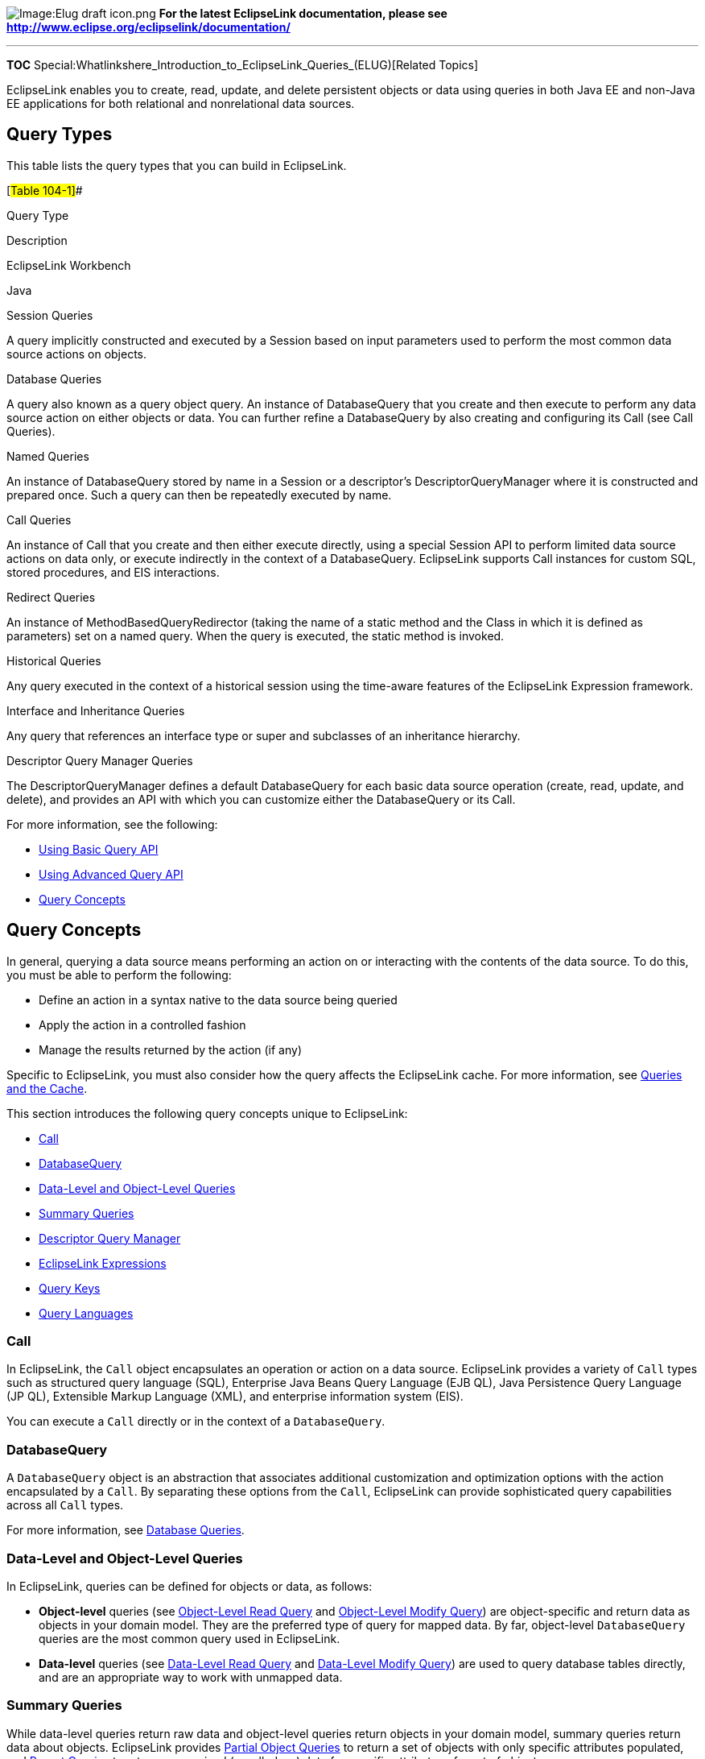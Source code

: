 image:Elug_draft_icon.png[Image:Elug draft
icon.png,title="Image:Elug draft icon.png"] *For the latest EclipseLink
documentation, please see
http://www.eclipse.org/eclipselink/documentation/*

'''''

*TOC*
Special:Whatlinkshere_Introduction_to_EclipseLink_Queries_(ELUG)[Related
Topics]

EclipseLink enables you to create, read, update, and delete persistent
objects or data using queries in both Java EE and non-Java EE
applications for both relational and nonrelational data sources.

== Query Types

This table lists the query types that you can build in EclipseLink.

[#Table 104-1]##

Query Type

Description

EclipseLink Workbench

Java

Session Queries

A query implicitly constructed and executed by a Session based on input
parameters used to perform the most common data source actions on
objects.

Database Queries

A query also known as a query object query. An instance of DatabaseQuery
that you create and then execute to perform any data source action on
either objects or data. You can further refine a DatabaseQuery by also
creating and configuring its Call (see Call Queries).

Named Queries

An instance of DatabaseQuery stored by name in a Session or a
descriptor’s DescriptorQueryManager where it is constructed and prepared
once. Such a query can then be repeatedly executed by name.

Call Queries

An instance of Call that you create and then either execute directly,
using a special Session API to perform limited data source actions on
data only, or execute indirectly in the context of a DatabaseQuery.
EclipseLink supports Call instances for custom SQL, stored procedures,
and EIS interactions.

Redirect Queries

An instance of MethodBasedQueryRedirector (taking the name of a static
method and the Class in which it is defined as parameters) set on a
named query. When the query is executed, the static method is invoked.

Historical Queries

Any query executed in the context of a historical session using the
time-aware features of the EclipseLink Expression framework.

Interface and Inheritance Queries

Any query that references an interface type or super and subclasses of
an inheritance hierarchy.

Descriptor Query Manager Queries

The DescriptorQueryManager defines a default DatabaseQuery for each
basic data source operation (create, read, update, and delete), and
provides an API with which you can customize either the DatabaseQuery or
its Call.

For more information, see the following:

* link:Using%20Basic%20Query%20API%20(ELUG)[Using Basic Query API]
* link:Using%20Advanced%20Query%20API%20(ELUG)[Using Advanced Query API]
* link:#Query_Concepts[Query Concepts]

== Query Concepts

In general, querying a data source means performing an action on or
interacting with the contents of the data source. To do this, you must
be able to perform the following:

* Define an action in a syntax native to the data source being queried
* Apply the action in a controlled fashion
* Manage the results returned by the action (if any)

Specific to EclipseLink, you must also consider how the query affects
the EclipseLink cache. For more information, see
link:#Queries_and_the_Cache[Queries and the Cache].

This section introduces the following query concepts unique to
EclipseLink:

* link:#Call[Call]
* link:#DatabaseQuery[DatabaseQuery]
* link:#Data-Level_and_Object-Level_Queries[Data-Level and Object-Level
Queries]
* link:#Summary_Queries[Summary Queries]
* link:#Descriptor_Query_Manager[Descriptor Query Manager]
* link:#EclipseLink_Expressions[EclipseLink Expressions]
* link:#Query_Keys[Query Keys]
* link:#Query_Languages[Query Languages]

=== Call

In EclipseLink, the `+Call+` object encapsulates an operation or action
on a data source. EclipseLink provides a variety of `+Call+` types such
as structured query language (SQL), Enterprise Java Beans Query Language
(EJB QL), Java Persistence Query Language (JP QL), Extensible Markup
Language (XML), and enterprise information system (EIS).

You can execute a `+Call+` directly or in the context of a
`+DatabaseQuery+`.

=== DatabaseQuery

A `+DatabaseQuery+` object is an abstraction that associates additional
customization and optimization options with the action encapsulated by a
`+Call+`. By separating these options from the `+Call+`, EclipseLink can
provide sophisticated query capabilities across all `+Call+` types.

For more information, see link:#Database_Queries[Database Queries].

=== Data-Level and Object-Level Queries

In EclipseLink, queries can be defined for objects or data, as follows:

* *Object-level* queries (see link:#Object-Level_Read_Query[Object-Level
Read Query] and link:#Object-Level_Modify_Query[Object-Level Modify
Query]) are object-specific and return data as objects in your domain
model. They are the preferred type of query for mapped data. By far,
object-level `+DatabaseQuery+` queries are the most common query used in
EclipseLink.
* *Data-level* queries (see link:#Data-Level_Read_Query[Data-Level Read
Query] and link:#Data-Level_Modify_Query[Data-Level Modify Query]) are
used to query database tables directly, and are an appropriate way to
work with unmapped data.

=== Summary Queries

While data-level queries return raw data and object-level queries return
objects in your domain model, summary queries return data about objects.
EclipseLink provides link:#Partial_Object_Queries[Partial Object
Queries] to return a set of objects with only specific attributes
populated, and link:#Report_Query[Report Queries] to return summarized
(or rolled-up) data for specific attributes of a set of objects.

=== Descriptor Query Manager

In addition to storing named queries applicable to a particular class
(see link:#Named_Queries[Named Queries]), you can also use the
`+DescriptorQueryManager+` to override the default action that
EclipseLink defines for common data source operations. For more
information, see link:#Descriptor_Query_Manager_Queries[Descriptor Query
Manager Queries].

=== EclipseLink Expressions

EclipseLink expressions let you specify query search criteria based on
your domain object model. When you execute the query, EclipseLink
translates these search criteria into the appropriate query language for
your platform.

EclipseLink provides the following two public classes to support
expressions:

* The `+Expression+` class represents an expression that can be anything
from a simple constant to a complex clause with boolean logic. You can
manipulate, group, and integrate expressions.
* The `+ExpressionBuilder+` class is the factory for constructing new
expressions.

You can specify a selection criterion as an `+Expression+` with
`+DatabaseQuery+` method `+setSelectionCriteria+` (see
link:#Database_Queries[Database Queries]), and in a finder that takes an
`+Expression+` (see link:#Expression_Finders[Expression Finders]).

For more information about using EclipseLink expressions, see
link:Introduction%20to%20EclipseLink%20Expressions%20(ELUG)[Introduction
to EclipseLink Expressions].

=== Query Keys

A query key is a schema-independent alias for a database field name.
Using a query key, you can refer to a field using a schema-independent
alias. In relational projects only, EclipseLink automatically creates
query keys for all mapped attributes. The name of the query key is the
name of the class attribute specified in your object model.

You can configure query keys in a
link:Configuring%20a%20Descriptor%20(ELUG)#Configuring_Query_Keys[class
descriptor] or
link:Configuring%20a%20Descriptor%20(ELUG)#Configuring_Interface_Query_Keys[interface
descriptor].

You can use query keys
link:Introduction%20to%20EclipseLink%20Expressions%20(ELUG)#Query_Keys_and_Expressions[in
expressions] and to query
link:Using%20Advanced%20Query%20API%20(ELUG)#Using_Queries_on_Variable_One-to-One_Mappings[variable
one-to-one mappings].

=== Query Languages

Using EclipseLink, you can express a query using any of the following
query languages:

* link:#SQL_Queries[SQL Queries]
* link:#JP_QL_Queries[JP QL Queries]
* link:#XML_Queries[XML Queries]
* link:#EIS_Interactions[EIS Interactions]
* link:#Query-by-Example[Query-by-Example]
* link:Introduction%20to%20EclipseLink%20Expressions%20(ELUG)[Expressions]

In most cases, you can compose a query directly in a given query
language or, preferably, you can construct a `+DatabaseQuery+` with an
appropriate `+Call+` and specify selection criteria using an EclipseLink
`+Expression+`. Although composing a query directly in SQL appears to be
the simplest approach (and for simple operations or operations on
unmapped data, it is), using the `+DatabaseQuery+` approach offers the
compelling advantage of confining your query to your domain object model
and avoiding dependence on data source schema implementation details.

We recommend that you compose your queries using JP QL or
`+Expression+`.

==== SQL Queries

SQL is the most common query language for applications that use a
relational database data source.

You can execute custom SQL directly using `+Session+` methods
`+executeSelectingCall+` and `+executeNonSelectingCall+`, or you can
construct a `+DatabaseQuery+` with an appropriate `+Call+`.

EclipseLink provides a variety of link:#SQL_Calls[SQL `+Call+` objects]
for use with stored procedures and, with Oracle Databases, stored
functions.

EclipseLink also supports PL/SQL call for Oracle stored procedures with
PL/SQL data types. For more information, see
link:Using%20Basic%20Query%20API%20(ELUG)#Using%20a%20StoredProcedureCall[Using
a StoredProcedureCall].

==== JP QL Queries

See
link:Developing%20Applications%20Using%20EclipseLink%20JPA%20(ELUG)[What
You May Need to Know About Querying with Java Persistence Query
Language] for more information.

==== XML Queries

You can use EclipseLink XML to query XML data stored in an Oracle
Database XMLType field. For more information, see
link:Introduction%20to%20Relational%20Mappings%20(ELUG)#CHDFIFEF[Direct-to-XMLType
Mapping] and
link:Introduction%20to%20EclipseLink%20Expressions%20(ELUG)#CJADHIHG[XMLType
Functions].

==== EIS Interactions

When you execute an EclipseLink query using an
link:#Enterprise_Information_System_(EIS)_Interactions[EIS `+Call+`],
EclipseLink converts your selection criteria into an XML format
appropriate for your JCA adapter.

If supported by your JCA adapter, you can use the XQuery language by
executing an link:#XQueryInteraction[XQueryInteraction] either directly
or in the context of a `+DatabaseQuery+`.

==== Query-by-Example

Query-by-example is a simple and intuitive way to express a query. To
specify a query-by-example, provide a sample instance of the persistent
object to query, and set appropriate values on only the data members on
which you wish to query.

You can use a constructor with a reference class argument to create a
sample instance or example object. Alternatively, you can use a
combination of any other type of constructor and a `+setReferenceClass+`
method of your query object. If you fail to specify the reference class,
a `+QueryException+` will be thrown.

Query-by-example lets you query for an object based on any attribute
that uses a direct mapping or a one-to-one relationship (including those
with nesting).

[width="100%",cols="<100%",]
|===
|*Note*: Query-by-example does not support any other relationship
mapping types.
|===

Set only the attributes on which you base the query; set all other
attributes to `+null+`. By default, EclipseLink ignores attributes in
the sample instance that contain `+null+`, zero (0), empty strings, and
`+FALSE+`. You can modify this list of values (and define other query by
example options) by specifying
link:Using%20Basic%20Query%20API%20(ELUG)#Defining_a_QueryByExamplePolicy[a
`+QueryByExamplePolicy+`].

Query-by-example uses the `+AND+` operator to tie the attribute
comparisons together. By default, attribute values in the sample
instance are compared against corresponding values of candidate objects
using `+EQUALS+` operator. You can modify this behaviour using the
`+QueryByExamplePolicy+`.

Both `+ReadAllQuery+` and `+ReadObjectQuery+` provide a
`+setExampleObject+` method and `+setQueryByExamplePolicy+` method that
you can use to specify selection criteria based on an example object
instance.

For more information and examples, see
link:Using%20Basic%20Query%20API%20(ELUG)#Reading_Objects_Using_Query-By-Example[Reading
Objects Using Query-By-Example].

== Building Queries

You can build queries using Workbench or Java, using the EclipseLink
API.

Some queries are implicitly constructed for you based on passed in
arguments and executed in one step (for example, session queries, as
described in link:#Session_Queries[Session Queries]) and others you
explicitly create, configure, and then execute (for example,
link:#Database_Queries[Database Queries]).

For more information, see the following:

* link:Using%20Basic%20Query%20API%20(ELUG)[Using Basic Query API]
* link:Using%20Advanced%20Query%20API%20(ELUG)[Using Advanced Query API]

== Executing Queries

In EclipseLink, you execute most queries using the `+Session+` API
summarized in the link:#Table_104-2[Session Methods for Executing a
Query] table.

[#Table 104-2]## *_Session Methods for Executing a Query_*

Query Type

Session Method

Advantages and Disadvantages

Session Queries

readObjectreadAllObjects writeObject writeAllObjects deleteObject
deleteAllObjects insertObject updateObject

Advantages: the most convenient way to perform common data source
operations on objects.

Disadvantages: less control over query execution and results; less
efficient for frequently executed queries.

Database Queries Named Queries Redirect Queries

executeQuery

Advantages: greatest configuration and execution flexibility; can take
advantage of named queries for efficiency.

Disadvantages: you must explicitly create and configure DatabaseQuery
and possibly Call objects.

Call Queries

executeSelectingCall executeNonSelectingCall

Advantages: convenient way to directly apply an action to unmapped data.

Disadvantages: least control over query execution and results; your
application must do more work to handle raw data results.

Note: We recommend that you perform all data source operations using a
unit of work: doing so is the most efficient way to manage transactions,
concurrency, and referential constraints. For more information, see
Introduction to EclipseLink Transactions.

Alternatively, you can execute queries outside of a unit of work using a
session API directly, but doing so places greater responsibility on your
application to manage transactions, concurrency, and referential
constraints.

EclipseLink executes `+DescriptorQueryManager+` queries when you execute
a session query. For more information, see
link:#Descriptor_Query_Manager_Queries[Descriptor Query Manager
Queries].

[width="100%",cols="<100%",]
|===
|*WARNING:* Allowing an unverified SQL string to be passed into methods
(for example:
`+setSQLString(String sql), readAllObjects(Class class, String sql)+`
methods) makes your application vulnerable to SQL injection attacks.
|===

For more information, see the following:

* link:Using%20Basic%20Query%20API%20(ELUG)[Using Basic Query API]
* link:Using%20Advanced%20Query%20API%20(ELUG)[Using Advanced Query API]

== Handling Query Results

EclipseLink queries generally return Java objects as their result set.
EclipseLink queries can return any of the following:

* Entire objects, with all attributes populated and the object reflected
in the cache.
* link:#Collection_Query_Results[Collections of objects].
* Partial objects, with only the attributes you specify populated and
without the object reflected in the cache (see
link:#Report_Query_Results[Report Query Results]).
* link:#Stream_and_Cursor_Query_Results[Streams of objects].
* Collections of records.
* Report summaries.

=== Collection Query Results

A collection is a group of Java objects contained by an instance of
`+Collection+` or `+Map+`

By default, queries that return more than one object return their
results in a `+Vector+`.

You can configure EclipseLink to return query results in any concrete
instance of `+Collection+` or `+Map+`.

Collection results are supported by all EclipseLink query types.

For information and examples on how to configure and handle collection
query results, see link:Using%20Basic%20Query%20API%20(ELUG)[Handling
Collection Query Results].

=== Report Query Results

A `+ReportQuery+` (a type of partial object query) returns summary data
for selected objects using the database reporting functions and features
supported by your platform. Although the report query returns data (not
objects), it does enable you to query the returned data and specify it
at the object level.

By default, a `+ReportQuery+` returns a collection (see
link:#Collection_Query_Results[Collection Query Results]) of
`+ReportQueryResult+` objects, one collection per database row returned.
You can use the `+ReportQuery+` API to configure how a `+ReportQuery+`
returns its results. For more information see
link:Using%20Basic%20Query%20API%20(ELUG)[Handling Report Query
Results].

For more information, see the following:

* link:#Report_Query[Report Query]
* link:Using%20Basic%20Query%20API%20(ELUG)#Handling_Report_Query_Results[Handling
Report Query Results]
* link:#Partial_Object_Queries[Partial Object Queries].

=== Stream and Cursor Query Results

A stream is a view of a collection, which can be a file, a device, or a
`+Vector+`. A stream provides access to the collection, one element at a
time in sequence. This makes it possible to implement stream classes in
which the stream does not contain all the objects of a collection at the
same time.

Large result sets can be resource-intensive to collect and process. To
improve performance and give the client more control over the returned
results, configure EclipseLink queries to use a cursor or stream.

Cursors & streams are supported by all subclasses of `+DataReadQuery+`
and `+ReadAllQuery+`.

For more information, see
link:Using%20Advanced%20Query%20API%20(ELUG)#Handling_Cursor_and_Stream_Query_Results[Handling
Cursor and Stream Query Results].

== Session Queries

Sessions provide query methods that lets you perform the object
operations listed in the following table.

[#Table 104-3]## *_Session Object Query Summary_*

Session Type

Create

Read

Update

Delete

UnitOfWork

registerObject

readObject readAllObjects

NA

deleteObject deleteAllObjects

Server

NA

NA

NA

NA

ClientSession

NA

readObject readAllObjects

NA

NA

DatabaseSession

insertObject

readObject readAllObjects

updateObject writeObject writeAllObjects

deleteObject deleteAllObjects

[width="100%",cols="<100%",]
|===
|*Note*: We recommend that you perform all data source operations using
a unit of work: doing so is the most efficient way to manage
transactions, concurrency, and referential constraints. For more
information, see
link:Introduction%20to%20EclipseLink%20Transactions_(ELUG)[Introduction
to EclipseLink Transactions].
|===

These methods implicitly construct and execute a `+DatabaseQuery+` based
on any of the following input parameters and return `+Object+` or
`+Object+` collection:

* Reference `+Class+` (the `+Class+` of objects that the query accesses)
* Reference `+Class+` and `+Call+`
* Reference `+Class+` and `+Expression+`
* Example object with primary key set

These methods are a convenient way to perform the most common data
source operations on objects.

[width="100%",cols="<100%",]
|===
|*WARNING:* Allowing an unverified SQL string to be passed into these
methods makes your application vulnerable to SQL injection attacks.
|===

To access all configurable options to further refine and optimize a
query, consider using a corresponding `+DatabaseQuery+` directly. For
more information, see link:#Database_Queries[Database Queries].

For more information, see
link:Using%20Basic%20Query%20API%20(ELUG)#Using_Session_Queries[Using
Session Queries].

=== Read-Object Session Queries

Read-object queries return the first instance of an `+Object+` that
matches the specified selection criteria, and read-all object queries
return all such instances.

You can also pass in a domain `+Object+` with its primary key set and
EclipseLink will construct and execute a read-object query to select
that object. This is one form of
link:#Query-by-Example[Query-by-Example].

For more information, see link:Using%20Basic%20Query%20API%20(ELUG)[How
to Read Objects with a Session Query].

=== Create, Update, and Delete Object Session Queries

We recommend that you create and update objects using a unit of work:
doing so is the most efficient way to manage transactions, concurrency,
and referential constraints. For more information, see
link:Introduction_to_EclipseLink_Transactions_(ELUG)[Introduction to
EclipseLink Transactions].

However, you can also create and update objects using a session query.
These session queries are a convenient way to modify objects directly on
the database when you manage simple, nonbusiness object data that has no
relationships (for example, user preferences).

If you know an object is new, you can use an `+insertObject+` method to
avoid having EclipseLink perform an existence check. If you do not know
if an object is new, use the `+updateObject+`, `+writeObject+`, or
`+writeAllObject+` methods: EclipseLink performs an existence check if
necessary.

When you execute a write session query, it writes both the object and
its privately owned parts to the database. To manage this behavior, use
a corresponding `+DatabaseQuery+` (see
link:#Object-Level_Modify_Queries_and_Privately_Owned_Parts[Object-Level
Modify Queries and Privately Owned Parts]).

Using the `+Session+` method `+deleteObject+`, you can delete a specific
object. Using the Session method `+deleteAllObjects+`, you can delete a
collection of objects. Each specified object and all its privately owned
parts are deleted. In the case of `+deleteAllObjects+`, all deletions
are performed within a single transaction.

For more information, see link:Using%20Basic%20Query%20API%20(ELUG)[How
to Create&#44; Update&#44; and Delete Objects with a Session Query].

== Database Queries

All session types provide an `+executeQuery+` method that takes any of
the following types of `+DatabaseQuery+`:

* link:#Object-Level_Read_Query[Object-Level Read Query]
* link:#Data-Level_Read_Query[Data-Level Read Query]
* link:#Object-Level_Modify_Query[Object-Level Modify Query]
* link:#Data-Level_Modify_Query[Data-Level Modify Query]
* link:#Report_Query[Report Query]

Using `+DatabaseQuery+` method `+setCall+`, you can define your own
`+Call+` to accommodate a variety of data source options such as SQL
(including stored procedures and stored functions), EJB QL queries, and
EIS interactions. For more information, see link:#Call_Queries[Call
Queries].

Using `+DatabaseQuery+` method `+setSelectionCriteria+`, you can specify
your selection criteria using an EclipseLink `+Expression+`. For more
information, see link:#EclipseLink_Expressions[EclipseLink Expressions].

For more information, see
link:Using%20Basic%20Query%20API%20(ELUG)#Using_DatabaseQuery_Queries[Using
DatabaseQuery Queries].

=== Object-Level Read Query

Using an `+ObjectLevelReadQuery+`, you can query your data source and
return `+Object+` instances that match the specified selection criteria.
This section describes the following:

* link:#ReadObjectQuery[ReadObjectQuery]
* link:#ReadAllQuery[ReadAllQuery]
* link:#Partial_Object_Queries[Partial Object Queries]
* link:#Read-Only_Query[Read-Only Query]
* link:#Join_Reading_and_Object-Level_Read_Queries[Join Reading and
Object-Level Read Queries]
* link:#Fetch_Groups_and_Object-Level_Read_Queries[Fetch Groups and
Object-Level Read Queries]

For more information, see
link:Using%20Basic%20Query%20API%20(ELUG)#How_to_Read_Objects_Using_a_DatabaseQuery[How
to Read Objects Using a DatabaseQuery].

==== ReadObjectQuery

Using a `+ReadObjectQuery+`, you can query your data source and return
the first object that matches the specified selection criteria.

==== ReadAllQuery

Using a `+ReadAllQuery+`, you can query your data source and return a
`+Collection+` of all the objects that match the specified selection
criteria.

==== Partial Object Queries

By default, an `+ObjectLevelReadQuery+` returns all attributes of the
objects read.

If you require only certain attributes from selected objects, you can
create a partial object query by using `+ObjectLevelReadQuery+` method
`+addPartialAttributes+`. Using this method, you can improve query
performance by making EclipseLink return objects with only specified
attributes populated.

Applications frequently use partial object queries to compile a list for
further selection. For example, a query to find the names and addresses
of all employees over the age of 40 returns a list of data (the names
and addresses) that partially represents objects (the employees). A
common next step is to present this list so the user can select the
required object or objects from the list. Later retrieval of a complete
object is simplified because EclipseLink always includes the primary key
attribute (even if you do not add it as a partial attribute.

Consider the following when you use partial object queries:

* You cannot edit or cache partial objects.
* Unspecified attributes will be left `+null+`.
* You cannot have two partial attributes of the same type.
* You cannot add a partial attribute which is of the same type as the
class being queried.

If you require only summary information for certain attributes from
selected objects, it is more efficient to use a
link:#Report_Query[Report Query].

For more information, see
link:Using%20Basic%20Query%20API%20(ELUG)#Reading_Objects_Using_Partial_Object_Queries[Reading
Objects Using Partial Object Queries].

==== Read-Only Query

In cases where you know that data is read-only, you can improve
performance by specifying a query as read-only: this tells EclipseLink
that any object returned by the query is immutable.

For more information, see the following:

* link:Configuring%20a%20Descriptor%20(ELUG)#Configuring_Read-Only_Descriptors[Configuring
Read-Only Descriptors]
* link:Using%20Advanced%20Query%20API%20(ELUG)#Using_Read-Only_Queries[Using
Read-Only Queries]
* link:Optimizing%20the%20EclipseLink%20Application%20(ELUG)#How_to_Use_Read-Only_Queries_for_Optimization[How
to Use Read-Only Queries for Optimization]

==== Join Reading and Object-Level Read Queries

Join reading is a query optimization feature that allows a single query
for a class to return the data to build the instances of that class and
its related objects. Use this feature to improve query performance by
reducing database access. By default, relationships are not join-read:
each relationship is fetched separately when accessed if you are using
indirection (lazy loading) or as a separate database query if you are
not using indirection. For more information, see
link:Introduction%20to%20Mappings%20(ELUG)[Indirection (Lazy Loading)].

You can use join reading with `+ReadObjectQuery+` and `+ReadAllQuery+`
to join the mapped relationships that the link:#Table_104-4[Join Reading
by Mapping Type] table lists. Join reading is not currently supported
for any other relationship mappings.

[#Table 104-4]## *_Join Reading by Mapping Type_*

Query

Mapping Type

ReadObjectQuery

One-to-One Mapping

One-to-Many Mapping

ReadAllQuery

Many-to-Many Mapping

Direct Collection Mapping

Direct Map Mapping

Aggregate Collection Mapping

Join reading can specify multiple and nested relationships to be joined.
Nested joins are expressed through using expressions (see
link:Introduction%20to%20EclipseLink%20Expressions%20(ELUG)[Expressions
for Joining and Complex Relationships]).

Outer joins can also be used with join reading through using the
expression outer join API. If an outer join is not used, objects with
missing one-to-one relationships or empty one-to-many relationships will
be filtered from the result set. You can also configure an object-level
read query to allow inherited subclasses to be outer-joined to avoid the
cost of a single query per class. You can also specify inner or outer
joins using the `+useInnerJoinFetch+` or `+useOuterJoinFetch+` method of
any of the mappings listed in the link:#Table_104-4[Join Reading by
Mapping Type] table.

You can use join reading with custom SQL or stored procedures, but the
query must ensure that all of the required data to build all of the
join-read objects is returned. If the result set includes the same
tables or fields, they must be returned in the same table order as
EclipseLink would have generated.

For more information, see
link:Using%20Basic%20Query%20API%20(ELUG)[Using Join Reading with
ObjectLevelReadQuery].

===== Avoiding Join-Reading Duplicate Data

Join reading can result in returning duplicate data if a one-to-many or
a shared one-to-one relationship is joined. Although EclipseLink
correctly filters the duplicate results from the object result, the
duplicate data still must be fetched from the database and can degrade
performance, especially if multiple one-to-many relationships are
joined. In general, batch reading can be used as a better alternative to
join reading, as it does not require fetching duplicate data.

We recommend that you use one-to-many joining with caution, because it
does not scale well in many situations.

Because the main cost of a `+ReadObjectQuery+` is SQL execution, the
performance of a one-to-many join in this case is usually better than a
query without joining.

However, because the main cost of a `+ReadAllObjectQuery+` is
row-fetching, which the duplicate data of a join increases, the
performance of a one-to-many join in this case is less efficient than
batch reading in many scenarios (even though one-to-many joining is more
efficient than reading the objects one-by-one).

This is mainly due to the fact that a one-to-many join reads in
duplicate data: the data for each source object will be duplicated for
each target object. Depending on the size of the one-to-many
relationship and the size of the source object’s row, this can become
very inefficient, especially if the source object has a Large Object
(LOB).

If you use multiple or nested one-to-many joins in the same query, the
problem is compounded: the source object’s row is duplicated _n*m_
times, and each target object _n_ and _m_ times respectively. This can
become a major performance issue.

To handle empty collections, you must use outer joins, so the queries
can easily become very database intensive. Batch reading has the
advantage of only returning the required data, and does not require
outer joins.

We recommend that you use batch reading to optimize querying
relationships in read-all applications.

For more information, see the following:

* link:Optimizing%20the%20EclipseLink%20Application%20(ELUG)[How to Use
Batch and Join Reading for Optimization]
* link:Optimizing%20the%20EclipseLink%20Application%20(ELUG)[Reading
Case 2: Batch Reading Objects]

==== Fetch Groups and Object-Level Read Queries

You can use a fetch group with a `+ReadObjectQuery+` or
`+ReadAllQuery+`. When you execute the query, EclipseLink retrieves only
the attributes in the fetch group. EclipseLink automatically executes a
query to fetch all the attributes excluded from this subset when and if
you call a getter method on any one of the excluded attributes.

For more information, see the following:

* link:Introduction%20to%20Descriptors%20(ELUG)[Fetch Groups]
* link:Using%20Advanced%20Query%20API%20(ELUG)[Using Queries with Fetch
Groups]

=== Data-Level Read Query

Using a `+DataLevelReadQuery+`, you can query your data source and
return `+Object+` instances that match the specified selection criteria.
This section describes the following:

* link:#DataReadQuery[DataReadQuery]
* link:#DirectReadQuery[DirectReadQuery]
* link:#ValueReadQuery[ValueReadQuery]

For more information, see link:Using%20Basic%20Query%20API%20(ELUG)[How
to Read Data with a DatabaseQuery].

[width="100%",cols="<100%",]
|===
|*WARNING:* Allowing an unverified SQL string to be passed into
constructors of such objects as `+DataReadQuery+`, `+DirectReadQuery+`
and `+ValueReadQuery+` makes your application vulnerable to SQL
injection attacks.
|===

==== DataReadQuery

Use a `+DataReadQuery+` to execute a selecting SQL string that returns a
`+Collection+` of the `+Record+` objects representing the result set.

==== DirectReadQuery

Use a `+DirectReadQuery+` to read a single column of data (that is, one
field) that returns a `+Collection+` of values representing the result
set.

==== ValueReadQuery

Use a `+ValueReadQuery+` to read a single data value (that is, one
field). A single data value is returned, or null if no rows are
returned.

=== Object-Level Modify Query

With an `+ObjectLevelModifyQuery+`, you can query your data source to
create, update, and delete objects, using the following:

* link:#WriteObjectQuery[WriteObjectQuery]
* link:#UpdateObjectQuery[UpdateObjectQuery]
* link:#InsertObjectQuery[InsertObjectQuery]
* link:#DeleteObjectQuery[DeleteObjectQuery]
* link:#UpdateAllQuery[UpdateAllQuery]
* link:#DeleteAllQuery[DeleteAllQuery]
* link:#Object-Level_Modify_Queries_and_Privately_Owned_Parts[Object-Level
Modify Queries and Privately Owned Parts]

For more information, see link:Using%20Basic%20Query%20API%20(ELUG)[How
to Create&#44; Update&#44; and Delete Objects with a DatabaseQuery].

[width="100%",cols="<100%",]
|===
|*Note:* We recommend that you create and update objects using an
EclipseLink `+UnitOfWork+`: doing so is the most efficient way to manage
transactions, concurrency, and referential constraints. For more
information, see
link:Introduction%20to%20EclipseLink%20Transactions_(ELUG)[Introduction
to EclipseLink Transactions].
|===

==== WriteObjectQuery

If you do not know whether or not an object is new, use a
`+WriteObjectQuery+`: EclipseLink performs an existence check if
necessary to determine whether to perform an insert or an update.

If you do know whether or not an object exists, you can avoid the
existence check by using an link:#UpdateObjectQuery[UpdateObjectQuery]
or link:#InsertObjectQuery[InsertObjectQuery].

==== UpdateObjectQuery

If you know that the object you want to modify exists, use an
`+UpdateObjectQuery+` to avoid having EclipseLink perform an existence
check.

==== InsertObjectQuery

If you know an object is new, you can use an `+InsertObjectQuery+` to
avoid having EclipseLink perform an existence check.

==== DeleteObjectQuery

To delete a specific object, construct a `+DeleteObjectQuery+` with a
single specific object as an argument.

==== UpdateAllQuery

The `+UpdateAllQuery+` allows you to take an expression and update a set
of objects (at the object level) without loading the objects into
memory. You can updated to either a specific or relative value. For
example, you can set the value to 5 or to increase by 5 percent.

For more information, see link:Using%20Basic%20Query%20API%20(ELUG)[How
to Create&#44; Update&#44; and Delete Objects with a DatabaseQuery].

==== DeleteAllQuery

To delete multiple objects, construct a `+DeleteAllQuery+` and use its
`+setObjects+` method to configure the collection of specific objects to
delete. Use the `+DeleteAllQuery+` method `+setReferenceClass+` to
configure the reference class of the objects to delete. Each specified
object is deleted, but its privately owned parts are not.

In the case of a `+DeleteAllQuery+`, all deletions are performed within
a single transaction.

For more information, see
link:Using%20Basic%20Query%20API%20(ELUG)[Using DeleteAll Queries].

==== Object-Level Modify Queries and Privately Owned Parts

When you execute a create or update object `+DatabaseQuery+`, it writes
both the object and its privately owned parts to the database by
default. To create a query that does not update privately owned parts,
use the `+DatabaseQuery+` method `+dontCascadeParts+`. Use this method
to do the following:

* Increase performance when you know that only the object’s direct
attributes have changed.
* Manually resolve referential integrity dependencies when you write
large groups of new, independent objects.

[width="100%",cols="<100%",]
|===
|*Note*: Because the unit of work resolves referential integrity
internally, this method is not required if you use the unit of work to
write to the data source. For more information, see
link:Introduction%20to%20EclipseLink%20Transactions_(ELUG)[Introduction
to EclipseLink Transactions].
|===

=== Data-Level Modify Query

Using a `+DataModifyQuery+`, you can query your data source to execute a
nonselecting SQL statement. It is equivalent to `+Session+` method
`+executeNonSelectingCall+`.

For more information, see link:Using%20Basic%20Query%20API%20(ELUG)[How
to Update Data with a DatabaseQuery].

=== Report Query

If you want to summarize (or roll up) certain attributes of a set of
objects, you can use a `+ReportQuery+`.

A `+ReportQuery+` returns summary data from a set of objects and their
related objects. That is, it returns data about objects. It can also
return multiple objects. A `+ReportQuery+` lets you you query and
specify the data at the object level. To build a report query, you
specify the search criteria, the data you require about the objects, and
how that data should be summarized.

For example, you can create a report query to compute the average age of
all employees in your company. The report query is not interested in the
specific objects (the employees), but rather, summary information about
them (their average age).

A `+ReportQuery+` lets you do the following:

* Specify a subset of the object’s attributes and its related object’s
attributes, which allows you to query for lightweight information.
* Build complex object-level expressions for the selection criteria and
ordering criteria.
* Use data source aggregation functions (supported by your platform),
such as `+SUM+`, `+MIN+`, `+MAX+`, `+AVG+`, and `+COUNT+`.
* Use expressions to group data.
* Request primary key attributes with each `+ReportQueryResult+`. This
makes it easy to request the real object from a lightweight result.

A `+ReportQuery+` is the most efficient form of
link:#Partial_Object_Queries[Partial Object Queries], because it takes
advantage of the reporting capabilities of your data source (if
available). We recommend that you use `+ReportQuery+` to do partial
object queries.

The `+ReportQuery+` API returns a collection of `+ReportQueryResult+`
objects, similar in structure and behavior to a `+Record+` or a `+Map+`.
For more information, see link:#Report_Query_Results[Report Query
Results].

For more information, see the following:

* link:Optimizing%20the%20EclipseLink%20Application%20(ELUG)[Reading
Case 1: Displaying Names in a List]
* link:Using%20Basic%20Query%20API%20(ELUG)[Reading Objects Using Report
Queries]
* link:Configuring%20a%20Descriptor%20(ELUG)[Configuring Named Queries
at the Descriptor Level]

== Named Queries

When you use a session query method like `+readAllObjects+` (see
link:#Session_Queries[Session Queries]), EclipseLink creates a
corresponding `+ReadAllQuery+`, which builds other objects it needs to
perform its task. When EclipseLink finishes execution of the
`+readAllObjects+` method, these objects are discarded. Each time you
call this session method, EclipseLink creates these related objects
again, uses them once, and then discards them.

Alternatively, you can create a `+DatabaseQuery+` (see
link:#Database_Queries[Database Queries]) and store it by name at the
descriptor-level (see
link:Configuring%20a%20Descriptor%20(ELUG)[Configuring Named Queries at
the Descriptor Level]) or session-level (see
link:Configuring%20a%20Session%20(ELUG)[Configuring Named Queries at the
Session Level]).

EclipseLink prepares a named query once, and it (and all its associated
supporting objects) can be efficiently reused thereafter making a named
query well suited for frequently executed operations.

Using the `+Session+` API (see
link:Using%20Basic%20Query%20API%20(ELUG)[Using Named Queries]), you can
execute these queries by name, passing in any required arguments.

*When to Use Named Queries*

For a reasonably complex query that you execute frequently, you should
consider making the query a named query.

If a query is global to a project,
link:Configuring%20a%20Session%20(ELUG)#Configuring_Named_Queries_at_the_Session_Level[configure
the named query at the session level].

If a query is global to a `+Class+`,
link:Configuring%20a%20Descriptor%20(ELUG)#Configuring_Named_Queries_at_the_Descriptor_Level[configure
the named query at the descriptor level]. For more information about
descriptor level query configuration, see
link:#Descriptor_Query_Manager_Queries[Descriptor Query Manager
Queries].

For a very complex query, you can delegate query execution to your own
static method using a special form of a named query called a
link:#Redirect_Queries[Redirect Query].

*When Not to Use Named Queries*

Rarely used queries may be more efficient when built on an as-needed
basis. If you seldom use a given query, it may not be worthwhile to
build and store that query when you invoke a session.

== Call Queries

All session types provide `+executeSelectingCall+` and
`+executeNonSelectingCall+` methods that take any of the following
`+Call+` types:

* link:#SQL_Calls[SQL Calls]
* link:#Enterprise_Information_System_(EIS)_Interactions[EIS
Interactions]

You can also execute a `+Call+` in the context of a `+DatabaseQuery+`.
For more information on `+DatabaseQuery+`, see
link:#Database_Queries[Database Queries].

[width="100%",cols="<100%",]
|===
|*WARNING:* Allowing an unverified SQL string to be passed into methods
(for example: `+executeSelectingCall(String sql)+` method) makes your
application vulnerable to SQL injection attacks.
|===

=== SQL Calls

SQL calls access fields in a relational database. EclipseLink supports
the following SQL calls:

* link:##SQLCall[SQLCall]
* link:#StoredProcedureCall[StoredProcedureCall]
* link:#StoredFunctionCall[StoredFunctionCall]

Using the `+Call+` API (or SQL string conventions), you can specify
input, output, and input-output parameters and assign values for input
and input/output parameters.

Using a descriptor `+ReturningPolicy+`, you can control whether or not
EclipseLink writes a parameter out, retrieves a value generated by the
database, or both. For more information, see
link:Configuring%20a%20Descriptor%20(ELUG)[Configuring Returning
Policy].

==== SQLCall

Using a `+SQLCall+`, you can specify any arbitrary SQL statement and
execute it on a data source.

[width="100%",cols="<100%",]
|===
|*WARNING:* Allowing an unverified SQL string to be passed into methods
makes your application vulnerable to SQL injection attacks.
|===

For more information, see
link:Using%20Basic%20Query%20API%20(ELUG)#Using_a_SQLCall[Using a
SQLCall].

==== StoredProcedureCall

A stored procedure is composed of one or more procedural language
statements, such as Procedural Language/Structured Query Language
(PLSQL), stored by name in the database. Most relational databases
support stored procedures.

You invoke a stored procedure to execute logic and access data from the
data source.

Using a `+StoredProcedureCall+`, you can detect execution errors,
specify input parameters, output parameters, and input/output
parameters. However, stored procedures do not provide a return value.

For more information, see
link:Using%20Basic%20Query%20API%20(ELUG)#Using_a_StoredProcedureCall[Using
a StoredProcedureCall].

==== StoredFunctionCall

A stored function is an Oracle Database feature that provides all the
functionality of a stored procedure as well as the ability to return a
value.

Using a `+StoredFunctionCall+`, you can specify all the features of a
`+StoredProcedureCall+` as well as the field name of the return value.

For more information, see
link:Using%20Basic%20Query%20API%20(ELUG)#Using_a_StoredFunctionCall[Using
a StoredFunctionCall].

=== Enterprise Information System (EIS) Interactions

To invoke a query through a Java EE Connector Architecture (JCA) adapter
to a remote EIS, you use an `+EISInteraction+`, an instance of `+Call+`.
EclipseLink supports the following `+EISInteraction+` types:

* link:#IndexedInteraction[IndexedInteraction]
* link:#MappedInteraction[MappedInteraction]
* link:#XMLInteraction[XMLInteraction]
* link:#XQueryInteraction[XQueryInteraction]
* link:#QueryStringInteraction[QueryStringInteraction]

In each of these interactions, you specify a functional interface
(similar to a stored procedure) that identifies the function to invoke
on the EIS. This functional interface contains the following:

* the function name;
* the record name (if different than the function name);
* a list of input arguments;
* a list of output arguments.

For more information, see the following:

* link:Introduction%20to%20EIS%20Projects%20(ELUG)#Introduction_to_EIS_Projects[Introduction
to EIS Projects]
* link:Using%20Basic%20Query%20API%20(ELUG)#Using_EIS_Interactions[Using
EIS Interactions]

==== IndexedInteraction

In an `+IndexedInteraction+`, you exchange data with the EIS using
indexed records. The order of the specification of the arguments must
match the order of the values defined in the indexed record.

==== MappedInteraction

In a `+MappedInteraction+`, you exchange data with the EIS using mapped
records. The arguments you specify map by name to fields in the mapped
record.

==== XMLInteraction

An `+XMLInteraction+` is a `+MappedInteraction+` that maps data to an
XML record. For an `+XMLInteraction+`, you may also provide an optional
root element name.

==== XQueryInteraction

If your JCA adapter supports the XQuery dynamic query language, you can
use an `+XQueryInteraction+`, which is an `+XMLInteraction+` that lets
you specify your XQuery string.

==== QueryStringInteraction

If your JCA adapter supports a query string based dynamic query
language, you can use a `+QueryStringInteraction+`, which is a
`+MappedInteraction+` that lets you specify the dynamic query string.

== Redirect Queries

To accommodate complex query logic, you can implement a *redirect
query*: a named query that delegates query execution control to your
application. For more information, see link:#Named_Queries[Named
Queries].

Redirect queries lets you define the query implementation in code as a
static method. When you invoke the query, the call redirects to the
specified static method. Redirect queries accept any arbitrary
parameters passed into them packaged in a `+Vector+`.

Although most EclipseLink queries search for objects directly, a
redirect query generally invokes a method that exists on another class
and waits for the results. Redirect queries let you build and use
complex operations, including operations that might not otherwise be
possible within the query framework.

By delegating query invocation to a method you provide, redirect queries
let you dynamically make decisions about how a query should be executed
based on argument values.

Using a redirect query, you can do the following:

* Dynamically configure the query options based on the arguments (for
example, ordering and query optimization).
* Dynamically define the selection criteria based on the arguments.
* Pass query-by-example objects or expressions as the arguments.
* Post-process the query results.
* Perform multiple queries or special operations.

If you execute the query on a `+UnitOfWork+`, the results register with
that instance of `+UnitOfWork+`, so any objects you attempt to retrieve
with the invoke method must come from the `+Session+` cache.

To create a redirect query, you implement the `+QueryRedirector+`
interface and set your implementation on a named query.

We recommend that you take advantage of the
`+MethodBasedQueryRedirector+`, an instance of `+QueryRedirector+` that
EclipseLink provides. It takes the name of a static method and the
`+Class+` in which it is defined as parameters. When you set a
`+MethodBasedQueryRedirector+` on a named query, whenever
`+invokeQuery+` method is called on this instance, EclipseLink uses
reflection to invoke your static method instead.

The advantages of using a `+MethodBasedQueryRedirector+` are as follows:

* You can specify the static method and its `+Class+` dynamically.
* The class that provides the static method does not need to implement
`+QueryRedirector+`.
* Your static method can have any name.
* You can restrict the parameters to your static method to only a
`+Session+` and a `+Vector+` of arguments.

For more information, see
link:Using%20Advanced%20Query%20API%20(ELUG)#Using_Redirect_Queries[Using
Redirect Queries].

== Historical Queries

By default, a session represents a view of the most current version of
objects and when you execute a query in that session, it returns the
most current version of selected objects.

If your data source maintains past or historical versions of objects,
you can configure EclipseLink to access this historical data (see
link:Introduction%20to%20EclipseLink%20Sessions%20(ELUG)[Historical
Sessions]).

Once you configure EclipseLink to take advantage of this historical
data, you can access historical versions using the historical queries
that the following table summarizes.

[width="100%",cols="<100%",]
|===
|*Note:* Flashback queries do not support view selects. This means you
cannot use a flashback query on objects with an inheritance policy for
read-all-subclasses views. For more information, see
link:Introduction%20to%20Descriptors%20(ELUG)#Descriptors_and_Inheritance[Descriptors
and Inheritance].
|===

[#Table 104-5]##

Historical Query Type

Session

Cache

Must set maintainCache to false?

Query both current and historical versions?

Using an ObjectLevelReadQuery with an AsOfClause

Regular1

Global

Read-only

Contains current versions

Yes

No

Using an ObjectLevelReadQuery with Expression Operator asOf

Regular1

Global

Read and write

Contains current versions

No

Yes

Using an ObjectLevelReadQuery in a Historical Session

Historical2

Isolated

Read-only

Contains static snapshot as of specified time

No

No

1A server or database session based on an `+OraclePlatform+` for an
Oracle9i (or later) or based on an EclipseLink `+HistoryPolicy+`. 2A
session returned by a server or database session based on an
`+OraclePlatform+` or EclipseLink `+HistoryPolicy+` using the
`+acquireHistoricalSession+` method passing in an `+AsOfClause+`.

=== Using an ObjectLevelReadQuery with an AsOfClause

You can query historical versions of objects using an
`+ObjectLevelReadQuery+` configured with an `+AsOfClause+` (set by
`+ObjectLevelReadQuery+` method `+setAsOfClause+`) that specifies a
point in time that applies to every `+Expression+` used in the query.

This type of historical query lets you query a static snapshot of object
versions as of the specified time.

[width="100%",cols="<100%",]
|===
|*Note*: To prevent corrupting the global shared cache with old versions
of objects, you must set `+ObjectLevelReadQuery+` method
`+maintainCache+` to `+false+` in this historical query. If you do not,
EclipseLink will throw an exception when you execute the query.
|===

For more information and examples of using an `+ObjectLevelReadQuery+`
with an `+AsOfClause+`, see
link:Using%20Advanced%20Query%20API%20(ELUG)#Using_Historical_Queries[Using
Historical Queries].

=== Using an ObjectLevelReadQuery with Expression Operator asOf

You can query historical versions of objects using an
`+ObjectLevelReadQuery+` (such as `+ReadObjectQuery+` or
`+ReadAllQuery+`) containing one or more expressions that use
`+Expression+` operator `+asOf+` to specify a point in time on an
`+Expression+`-by-`+Expression+` basis.

This type of historical query lets you combine both current and
historical versions of objects in the same query.

If you configure the `+ObjectLevelReadQuery+` with an `+AsOfClause+`,
that point in time overrides the point in time specified in any
`+Expression+` in the query (see
link:#Using_an_ObjectLevelReadQuery_with_an_AsOfClause[Using an
ObjectLevelReadQuery with an AsOfClause]).

For more information and examples of using an `+ObjectLevelReadQuery+`
with `+Expression+` operator `+asOf+`, see
link:Using%20Advanced%20Query%20API%20(ELUG)#Using_Historical_Queries[Using
Historical Queries].

=== Using an ObjectLevelReadQuery in a Historical Session

Given a session that maintains historical versions of objects (based on
an appropriate `+OraclePlatform+` or EclipseLink `+HistoryPolicy+`), you
can use `+Session+` method `+acquireHistoricalSession+` passing in an
`+AsOfClause+` that specifies a point in time that applies to all
queries and expressions.

This method returns a lightweight, read-only snapshot of object versions
as of the specified time. The cache used in this type of session is
isolated from the global shared cache. You do not need to set
`+ObjectLevelReadQuery+` method `+maintainCache+` to `+false+` in this
case.

For more information and examples of using an `+ObjectLevelReadQuery+`
with a historical session, see
link:Using%20Advanced%20Query%20API%20(ELUG)[Using Historical Queries].

== Interface and Inheritance Queries

When you define an interface descriptor (see
link:Creating%20a%20Relational%20Descriptor%20(ELUG)[Creating Relational
Interface Descriptors]), you can perform queries on interfaces and
inheritance hierarchies.

For more information, see the following:

* link:Using%20Advanced%20Query%20API%20(ELUG)[Querying on Interfaces]
* link:Using%20Advanced%20Query%20API%20(ELUG)[Querying on an
Inheritance Hierarchy]

== Oracle Extensions

When you use EclipseLink with an Oracle Database, you can make use of
the following Oracle-specific query features from within your
EclipseLink applications:

* link:#Hints[Hints]
* link:#Hierarchical_Queries[Hierarchical Queries]
* link:#Flashback_Queries[Flashback Queries]
* link:#Stored_Functions[Stored Functions]

=== Hints

Oracle lets you specify SQL query additions called hints that can
influence how the database server SQL optimizer works. This lets you
influence decisions usually reserved for the optimizer. You use hints to
specify things such as join order for a join statement, or the
optimization approach for a SQL call.

You specify hints using the `+DatabaseQuery+` method `+setHintString+`.

For more information, see the following:

* link:#Database_Queries[Database Queries]
* link:Using%20Advanced%20Query%20API%20(ELUG)#How_to_Use_Oracle_Hints[How
to Use Oracle Hints]
* Your database _Performance Tuning Guide and Reference_.

=== Hierarchical Queries

Oracle Database Hierarchical Queries mechanism lets you select database
rows based on hierarchical order. For example, you can design a query
that reads the row of a given employee, followed by the rows of people
the employee manages, followed by their managed employees, and so on.

You specify a hierarchical query clause using `+DatabaseQuery+` subclass
`+ReadAllQuery+` method `+setHierarchicalQueryClause+`. For more
information on `+DatabaseQuery+` queries, see
link:#Database_Queries[Database Queries].

For more information on configuring a `+ReadAllQuery+` with an Oracle
hierarchical query clause, see
link:Using%20Advanced%20Query%20API%20(ELUG)#How_to_Use_Hierarchical_Queries[How
to Use Hierarchical Queries].

=== Flashback Queries

When using EclipseLink with Oracle9i (or later), you can acquire a
special historical session where all objects are read as of a past time,
and then you can express read queries depending on how your objects are
changing over time.

For more information, see link:#Historical_Queries[Historical Queries].

=== Stored Functions

A stored function is an Oracle Database mechanism that provides all the
capabilities of a stored procedure in addition to returning a value.

For more information, see link:#StoredFunctionCall[StoredFunctionCall].

== Descriptor Query Manager Queries

Each `+Descriptor+` owns an instance of `+DescriptorQueryManager+` that
you can use for the following:

* Configuring named queries (see
link:#How_to_Configure_Named_Queries[How to Configure Named Queries])
* Configuring default query implementation (see
link:#How_to_Configure_Default_Query_Implementations[How to Configure
Default Query Implementations])
* Configuring additional join expressions (see
link:#How_to_Configure_Additional_Join_Expressions[How to Configure
Additional Join Expressions])

=== How to Configure Named Queries

The `+DescriptorQueryManager+` provides API for storing and retrieving
frequently used queries by name.

For more information, see link:#Named_Queries[Named Queries].

=== How to Configure Default Query Implementations

The `+DescriptorQueryManager+` of each `+Descriptor+` lets you customize
the query implementation that EclipseLink uses for the following data
source operations:

* insert object
* update object
* read object
* read all objects
* delete object

For example, if you need to insert an object using a stored procedure,
you can override the default `+SQLCall+` used by the
`+DescriptorQueryManager+` insert object query.

Whenever you execute a query on a given `+Class+`, EclipseLink consults
the `+DescriptorQueryManager+` to determine how to perform the given
data source operation.

You can use this capability for a variety of purposes such as to extend
EclipseLink behavior, access nonrelational data, or use stored
procedures or customized SQL calls.

[width="100%",cols="<100%",]
|===
|*WARNING:* Allowing an unverified SQL string to be passed into methods
makes your application vulnerable to SQL injection attacks.
|===

For information and examples on customizing these default query
implementations, see the following:

* link:Configuring%20a%20Relational%20Descriptor%20(ELUG)[Configuring
Custom SQL Queries for Basic Persistence Operations]
* link:Configuring%20an%20EIS%20Descriptor%20(ELUG)[Configuring Custom
EIS Interactions for Basic Persistence Operations]

=== How to Configure Additional Join Expressions

You can configure the `+DescriptorQueryManager+` to automatically append
an expression to every query it performs on a class. For example, you
can add an expression that filters the data source for the valid
instances of a given class.

For more information, see
link:Using%20Advanced%20Query%20API%20(ELUG)[Appending Additional Join
Expressions].

== Queries and the Cache

When you execute a query, EclipseLink retrieves the information from
either the database or the EclipseLink session cache. You can configure
the way queries use the EclipseLink cache to optimize performance.

EclipseLink maintains a client-side cache to reduce the number of read
operations required from the database. EclipseLink caches objects
written to and read from the database to maintain object identity. The
sequence in which a query checks the cache and database affects query
performance. By default, primary key queries check the cache before
accessing the database, and all queries check the cache before
rebuilding an object from its row.

[width="100%",cols="<100%",]
|===
|*Note:* You can override the default behavior in the caching policy
configuration information in the EclipseLink descriptor. For more
information, see link:Introduction%20to%20Cache%20(ELUG)[Explicit Query
Refreshes].
|===

This section illustrates ways to manipulate the relationship between
query and cache, and explains the following:

* link:#How_to_Configure_the_Cache[How to Configure the Cache]
* link:#How_to_Use_In-Memory_Queries[How to Use In-Memory Queries]
* link:#Primary_Key_Queries_and_the_Cache[Primary Key Queries and the
Cache]
* link:#How_to_Disable_the_Identity_Map_Cache_Update_During_a_Read_Query[How
to Disable the Identity Map Cache Update During a Read Query]
* link:#How_to_Refresh_the_Cache[How to Refresh the Cache]
* link:#How_to_Cache_Query_Results_in_the_Session_Cache[How to Cache
Query Results in the Session Cache]
* link:#How_to_Cache_Query_Results_in_the_Query_Cache[How to Cache Query
Results in the Query Cache]

=== How to Configure the Cache

The cache in an EclipseLink application holds objects that have already
been read from or written to the database. Use of the cache in an
EclipseLink application reduces the number of accesses to the database.
Because accessing the database consumes time and resources, an effective
caching strategy is important to the efficiency of your application.

For more information about configuring and using the cache, see
link:Introduction%20to%20Cache%20(ELUG)[Introduction to Cache].

=== How to Use In-Memory Queries

An in-memory query is a query that is run against the shared session
cache. Careful configuration of in-memory querying improves performance,
but not all queries benefit from in-memory querying. For example,
queries for individual objects based on primary keys generally see
performance gains from in-memory querying; queries not based on primary
keys are less likely to benefit.By default, queries that look for a
single object based on primary keys attempt to retrieve the required
object from the cache first, and then to search the database if the
object is not in the cache. All other query types search the database
first, by default. You can specify whether a given query runs against
the in-memory cache, the database, or both. In-memory querying lets you
perform queries on the cache rather than the database.

[width="100%",cols="<100%",]
|===
|*Note:* You cannot expect an ordered result from an in-memory query as
ordering is not supported for these queries.
|===

In-memory querying supports the following relationships:

* One-to-one
* One-to-many
* Many-to-many
* Aggregate collection
* Direct collection

[width="100%",cols="<100%",]
|===
|*Note:* By default, the relationships themselves must be in memory for
in-memory traversal to work. Ensure that you trigger all value holders
to enable in-memory querying to work across relationships.
|===

This section describes the following:

* link:#Configuring_Cache_Usage_for_In-Memory_Queries[Configuring Cache
Usage for In-Memory Queries]
* link:#Expression_Options_for_In-Memory_Queries[Expression Options for
In-Memory Queries]
* link:#Handling_Exceptions_Resulting_from_In-Memory_Queries[Handling
Exceptions Resulting from In-Memory Queries]

==== Configuring Cache Usage for In-Memory Queries

You can configure in-memory query cache usage at the query level using
`+ReadObjectQuery+` and `+ReadAllQuery+` methods:

* `+checkCacheByPrimaryKey+`: The default setting; if a read-object
query contains an expression that compares at least the primary key, you
can obtain a cache hit if you process the expression against the objects
in memory.
* `+checkCacheByExactPrimaryKey+`: If a read-object query contains an
expression where the primary key is the only comparison, you can obtain
a cache hit if you process the expression against the object in memory.
* `+checkCacheThenDatabase+`: You can configure any read-object query to
check the cache completely before you resort to accessing the database.
* `+checkCacheOnly+`: You can configure any read-all query to check only
the parent session cache (not the unit of work cache) and return the
result from the parent session cache without accessing the database.
* `+conformResultsInUnitOfWork+`: You can configure any read-object or
read-all query within the context of a unit of work to conform the
results with the changes to the object made within that unit of work.
This includes new objects, deleted objects and changed objects. For more
information and limitations on conforming, see
link:Using%20Advanced%20Unit%20of%20Work%20API%20(ELUG)[Using Conforming
Queries and Descriptors].

Alternatively, you can configure cache usage using the
`+ObjectLevelReadQuery+` method `+setCacheUsage+`, passing in the
appropriate `+ObjectLevelReadQuery+` field: `+CheckCacheByPrimaryKey+`,
`+CheckCacheByExactPrimaryKey+`, `+CheckCacheThenDatabase+`,
`+CheckCacheOnly+`, `+ConformResultsInUnitOfWork+`, or
`+DoNotCheckCache+`.

==== Expression Options for In-Memory Queries

You can use a subset of `+Expression+` (see the
link:#Table_104-6[Expressions Operator Support for In-Memory Queries]
table) and `+ExpressionMath+` (see the link:#Table_104-7[ExpressionMath
Operator Support for In-Memory Queries] table) methods with in-memory
queries. For more information about these options, see
link:Introduction%20to%20EclipseLink%20Expressions%20(ELUG)[Introduction
to EclipseLink Expressions].

[#Table 104-6]## *_Expressions Operator Support for In-Memory Queries_*

Expressions Operator

In-Memory Query Support

addMonths

and

anyof1

anyofAllowingNone1

asciiValue

between

concat

currentDate

dateToString

decode

equal

get1

getAllowingNull1

getFunction

greaterThan

greaterThanEqual

hexToRaw

ifNull

in

isNull

lastDay

leftPad

leftTrim

length

lessThan

lessThanEqual

like

monthsBetween

newTime

nextDay

notBetween

notIn

notNull

or

ref

replace

rightPad

rightTrim

subQuery

substring

toCharacter

toDate

toLowerCase

toNumber

toUpperCase

toUpperCasedWords

translate

trim

truncateDate

1For more information, see
link:#Join_Reading_and_Object-Level_Read_Queries[Join Reading and
Object-Level Read Queries].

[#Table 104-7]## *_ExpressionMath Operator Support for In-Memory
Queries_*

ExpressionMath Operator

In-Memory Query Support

abs

acos

add

asin

atan

atan2

ceil

chr

cos

cosh

exp

floor

ln

log

max

min

mod

none

power

round

sign

sin

sinh

sqrt

subtract

tan

tanh

trunc

==== Handling Exceptions Resulting from In-Memory Queries

In-memory queries may fail for several reasons, the most common of which
are the following:

* The query expression is too complex to execute in memory.
* There are untriggered value holders in which indirection (lazy
loading) is used. All object models that use indirection must first
trigger value holders before they conform on the relevant objects.

EclipseLink provides a mechanism to handle indirection exceptions. To
specify how the application must handle these exceptions, use the
following `+InMemoryQueryIndirectionPolicy+` methods:

* `+throwIndirectionException+`: The default setting; it is the only
setting that throws indirection exceptions.
* `+triggerIndirection+`: Triggers all valueholders to eliminate the
problem.
* `+ignoreIndirectionExceptionReturnConformed+`: Returns conforming if
an untriggered value holder is encountered. That is, results from the
database are expected to conform, and an untriggered value holder is
taken to mean that the underlying attribute has not changed.
* `+ignoreIndirectionExceptionReturnNotConformed+`: Returns not
conforming if an untriggered value holder is encountered.

[width="100%",cols="<100%",]
|===
|*Note*: When you build new applications, consider throwing all conform
exceptions. This provides more detailed feedback for unsuccessful
in-memory queries. For more information, see
link:Using%20Advanced%20Unit%20of%20Work%20API%20(ELUG)[Handling
Exceptions During Conforming].
|===

=== Primary Key Queries and the Cache

When a query searches for a single object by a primary key, EclipseLink
extracts the primary key from the query and attempts to return the
object from the cache without accessing the database. If the object is
not in the cache, the query executes against the database, builds the
resulting object(s), and places it in the identity map.

If the query is based on a nonprimary key selection criteria or is a
read-all query, the query executes against the database (unless you are
using `+ReadObjectQuery+` or `+ReadAllQuery+` method
`+checkCacheOnly+`). The query matches primary keys from the result set
to objects in the cache, and returns the cached objects, if any, in the
result set.

If an object is not in the cache, EclipseLink builds the object. If the
query is a refreshing query, EclipseLink updates the contents of any
objects with the results from the query. Use "`equals`" on the object
identity to properly configure and use an identity map.

Clients can refresh objects when they want to ensure that they have the
latest data at a particular time.

*Traversing Relationships with Compound Primary Keys*

When getting objects by using compound primary keys to traverse
relationships, you must create use query keys (see
link:Introduction%20to%20EclipseLink%20Expressions%20(ELUG)[Query Keys
and Expressions]). By adding a query key for each mapped attribute in a
class with a complex primary key, EclipseLink can use the primary key on
the cache.

Consider the class `+MyClass+` with two attributes: `+A+` and `+B+`.
Both `+A+` and `+B+` are mapped as 1:1 mappings to the database and
designated primary keys.

You should create a query key for each attribute (such as
`+MyQueryKeyA+` and `+MyQueryKeyB+`) that will map the attributes of the
primary key of MyClass _without_ going through the other classes. You
can then use the query key to find the object in the cache and query the
object’s primary key:

`+builder.get("MyQueryKeyA").equal(new Long("123456"));+`

=== How to Disable the Identity Map Cache Update During a Read Query

To disable the identity map cache update, which is normally performed by
a read query, call the `+dontMaintainCache+` method. This improves the
query performance when you read objects that are not needed later by the
application and can avoid exceptions during partial object queries (see
link:Using%20Basic%20Query%20API%20(ELUG)[Reading Objects Using Partial
Object Queries]).

This example demonstrates how code reads `+Employee+` objects from the
database and writes the information to a file.

[#Example 104-1]## *_Disabling the Identity Map Cache Update_*

*`+//\'\' \'\'Reads\'\' \'\'objects\'\' \'\'from\'\' \'\'the\'\' \'\'employee\'\' \'\'table\'\' \'\'and\'\' \'\'writes\'\' \'\'them\'\' \'\'to\'\' \'\'an\'\' \'\'employee\'\' \'\'file+`*`+ +`
`+void writeEmployeeTableToFile(String filename, Session session) {+`
`+    Vector employeeObjects;+`
`+    +`*`+//\'\' \'\'Create\'\' \'\'ReadAllQuery\'\' \'\'and\'\' \'\'set\'\' \'\'Employee\'\' \'\'as\'\' \'\'its\'\' \'\'reference\'\' \'\'class+`*
`+    ReadAllQuery query = new ReadAllQuery(Employee.class);+`
`+    ExpressionBuilder builder = query.getExpressionBuilder();+`
`+    query.setSelectionCriteria(builder.get("id").greaterThan(100)); +`
`+    query.dontMaintainCache();+`
`+    Vector employees = (Vector) session.executeQuery(query);+`
`+    +`*`+//\'\' \'\'Write\'\' \'\'all\'\' \'\'the\'\' \'\'employee\'\' \'\'data\'\' \'\'to\'\' \'\'a\'\' \'\'file+`*
`+    Employee.writeToFile(filename, employees);+` `+}+`

=== How to Refresh the Cache

You can refresh objects in the cache to ensure that they are current
with the database, while preserving object identity. This section
describes how to use query API to perform the following:

* Configure query refreshing at the descriptor level (see
link:Configuring%20a%20Descriptor%20(ELUG)[Configuring Cache
Refreshing]) to apply cache refreshing to all queries of a particular
object type. Before configuring cache refresh options, consider their
effect on performance (see
link:Optimizing%20the%20EclipseLink%20Application%20(ELUG)[Optimizing
Cache]).

==== Object Refresh

To refresh objects in the cache with the data in the database, call the
`+Session+` method `+refreshObject+` or the `+ReadObjectQuery+` method
`+setShouldRefreshIdentityMapResult(true)+`.

==== Cascading Object Refresh

You can control the depth at which a refreshing updates objects and
their related objects. There are the following three options:

[arabic]
. `+CascadePrivateParts+`: Default refresh behavior. Refreshes the local
level object and objects that are referenced in privately owned
relationships.
. `+CascadeNone+`: Refreshes only the first level of the object, but
does not refresh related objects.
. `+CascadeAll+`: Refreshes the entire object tree, stopping when it
reaches leaf objects.
. `+CascadeMapping+`: Refreshes each mapping that is configured to
cascade refresh

==== Refreshing the Identity Map Cache During a Read Query

Include the `+refreshIdentityMapResult+` method in a query to force
refreshing of an identity map with the results of the query, as the
following example shows:

[#Example 104-2]## *_Refreshing the Result of a Query in the Identity
Map Cache During a Read Query_*

*`+//\'\' \'\'Create\'\' \'\'ReadObjectQuery\'\' \'\'and\'\' \'\'set\'\' \'\'Employee\'\' \'\'as\'\' \'\'its\'\' \'\'reference\'\' \'\'class+`*
`+ReadObjectQuery query = new ReadObjectQuery(Employee.class);+`
`+ExpressionBuilder builder = query.getExpressionBuilder();+`
`+query.setSelectionCriteria(builder.get("lastName").equal("Smith")); +`
`+query.refreshIdentityMapResult();+`
`+Employee employee = (Employee) session.executeQuery(query);+`

The `+refreshIdentityMapResult+` method refreshes the object’s
attributes, but not the attributes of its privately owned parts.
However, under most circumstances, you should refresh an object’s
privately owned parts and other related objects to ensure consistency
with the database.

To refresh privately owned or related parts, use the following methods:

* `+cascadePrivateParts+`: Refreshes all privately owned objects
* `+cascadeAllParts+`: Refreshes all related objects

[#Example 104-3]## *_Using the cascadePrivateParts Method_*

`+ReadAllQuery query = new ReadAllQuery(Employee.class);+`
`+query.refreshIdentityMapResult();+` `+query.cascadePrivateParts();+`
`+Vector employees = (Vector) session.executeQuery(query);+`

[width="100%",cols="<100%",]
|===
|*Note*: If the object is in the session cache, you can also use the
`+refreshObject+` method to refresh an object and its privately owned
parts.
|===

=== How to Cache Query Results in the Session Cache

By default, EclipseLink stores query results in the session cache
enabling EclipseLink to execute the query repeatedly, without accessing
the database. This is useful when you execute queries that run against
static data.

By default, a read-all query always goes to the database, as it does not
know how many objects it is seeking. However if the object already
exists in the cache, time can be saved by not having to build a new
object from the row.

For more information, see
link:Introduction%20to%20Cache%20(ELUG)[Introduction to Cache].

=== How to Cache Query Results in the Query Cache

In addition to EclipseLink’s object cache, EclipseLink also supports a
query cache. There is the following distinction between the two:

* The _object cache_ indexes objects by their primary key, allowing
primary key queries to obtain cache hits. By using the object cache,
queries that access the data source can avoid the cost of building the
objects and their relationships if the object is already present.
* The _query cache_ is distinct from the object cache. The query cache
is indexed by the query and the query parameters–not the object’s
primary key. This allows for any query executed with the same parameters
to obtain a query cache hit and return the same result set.

By default, a `+ReadQuery+` does not cache its query result set. You
can, however, configure the query to cache its result set. This is
useful for frequently executed queries whose result set infrequently
changes. The query cache always maintains hard references to the result
set; the number of results sets for distinct parameters stored in the
query cache is configurable. The query cache maintains its size number
of the last executed queries with distinct parameters.

For more information, see
link:Using%20Advanced%20Query%20API%20(ELUG)[How to Cache Results in a
ReadQuery].

You can apply a cache invalidation policy to the query’s internal cache
(see link:Using%20Advanced%20Query%20API%20(ELUG)[How to Configure Cache
Expiration at the Query Level]). For more information, see
link:Introduction%20to%20Cache%20(ELUG)[Cache Invalidation].

==== Internal Query Cache Restrictions

EclipseLink does not support the use of the query cache with cursors: if
you use query caching with cursors, EclipseLink will throw an exception.
For information on cursor query results, see
link:#Stream_and_Cursor_Query_Result[Stream and Cursor Query Resultss]
and link:Using%20Advanced%20Query%20API%20(ELUG)[Handling Cursor and
Stream Query Results].

== Query API

The following table summarizes the query support provided by each type
of session. For each session type, it shows the type of query operation
(create, read, update, delete) that you can perform and whether or not
you can execute a `+DatabaseQuery+` or `+Call+`. For example, using a
unit of work, you can use session queries to read and delete; using a
server session, you can use session queries to create, read, update, and
delete.

[#Table 104-8]## *_Session Query API Summary_*

Session

Create

Read

Update

Delete

Execute Database Query

Execute Call

Unit of work

Database

Server

Client

This example summarizes the important EclipseLink packages that provide
query and expression support:

[#Example 104-4]## *_Query and Expression Packages_*

`+org.eclipse.persistence.queries+`
`+org.eclipse.persistence.expressions+`
`+org.eclipse.persistence.query.keys+`
`+org.eclipse.persistence.descriptors.DescriptorQueryManager+`

'''''

_link:EclipseLink_User's_Guide_Copyright_Statement[Copyright Statement]_

Category:_EclipseLink_User's_Guide[Category: EclipseLink User’s Guide]
Category:_Release_1[Category: Release 1] Category:_Concept[Category:
Concept]
